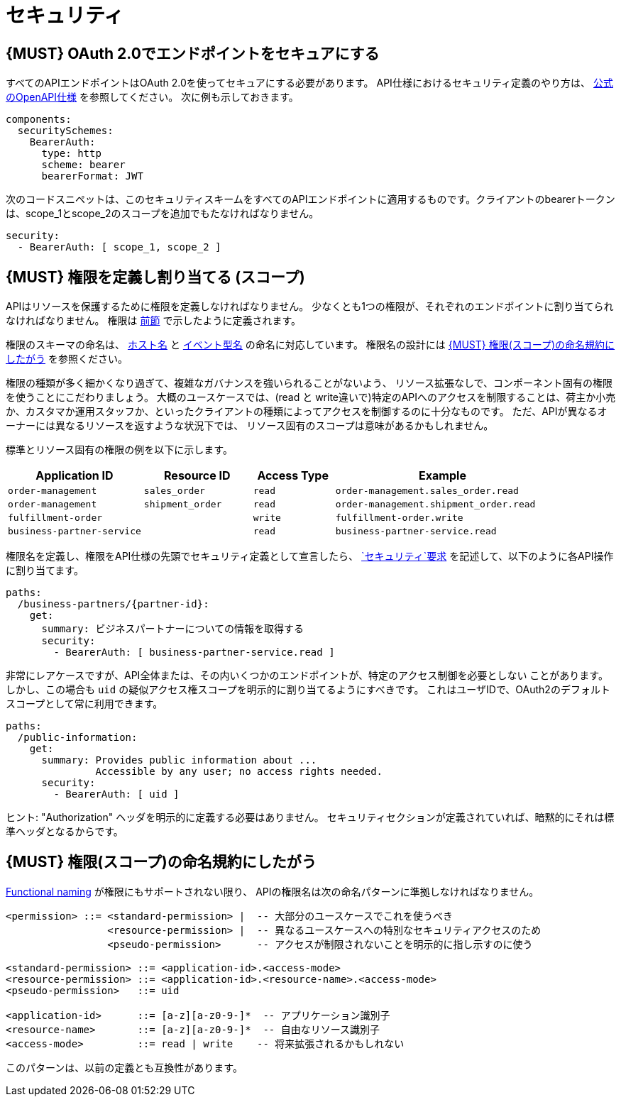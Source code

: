 [[security]]
= セキュリティ

[#104]
== {MUST} OAuth 2.0でエンドポイントをセキュアにする

すべてのAPIエンドポイントはOAuth 2.0を使ってセキュアにする必要があります。
API仕様におけるセキュリティ定義のやり方は、
https://github.com/OAI/OpenAPI-Specification/blob/master/versions/2.0.md#security-definitions-object[公式のOpenAPI仕様] を参照してください。
次に例も示しておきます。

[source,yaml]
----
components:
  securitySchemes:
    BearerAuth:
      type: http
      scheme: bearer
      bearerFormat: JWT
----

次のコードスニペットは、このセキュリティスキームをすべてのAPIエンドポイントに適用するものです。クライアントのbearerトークンは、scope_1とscope_2のスコープを追加でもたなければなりません。

[source,yaml]
----
security:
  - BearerAuth: [ scope_1, scope_2 ]
----

[#105]
== {MUST} 権限を定義し割り当てる (スコープ)

APIはリソースを保護するために権限を定義しなければなりません。
少なくとも1つの権限が、それぞれのエンドポイントに割り当てられなければなりません。
権限は <<104, 前節>> で示したように定義されます。

権限のスキーマの命名は、 <<224, ホスト名>> と <<213, イベント型名>> の命名に対応しています。
権限名の設計には <<225>> を参照ください。

権限の種類が多く細かくなり過ぎて、複雑なガバナンスを強いられることがないよう、
リソース拡張なしで、コンポーネント固有の権限を使うことにこだわりましょう。
大概のユースケースでは、(read と write違いで)特定のAPIへのアクセスを制限することは、荷主か小売か、カスタマか運用スタッフか、といったクライアントの種類によってアクセスを制御するのに十分なものです。
ただ、APIが異なるオーナーには異なるリソースを返すような状況下では、
リソース固有のスコープは意味があるかもしれません。

標準とリソース固有の権限の例を以下に示します。

[cols="25%,20%,15%,40%",options="header",]
|=======================================================================
| Application ID | Resource ID | Access Type | Example
| `order-management` | `sales_order` | `read` | `order-management.sales_order.read`
| `order-management` | `shipment_order` | `read` | `order-management.shipment_order.read`
| `fulfillment-order` | | `write` | `fulfillment-order.write`
| `business-partner-service` | |`read` | `business-partner-service.read`
|=======================================================================

////
//権限名の先頭の変化

[cols="15%,15%,15%,15%,40%",options="header",]
|=======================================================================
| Domain | Component | Resource | Access Type | Example
| finance | exchange-rate | - | write | z::finance.exchange-rate.write
| transactions | order | - | read | z::transactions.order.read
| customer | address | shipment-address | read  | z::customer.address.shipment-address.read
|=======================================================================
[cols="30%,15%,15%,40%",options="header",]
|=======================================================================
| Application | Resource | Access Type | Example
| business-partner-service | | - | read | z::business-partner-service.read
| order-management | sales_order | write | z::order-management.sales_order.write
|=======================================================================

////

権限名を定義し、権限をAPI仕様の先頭でセキュリティ定義として宣言したら、
https://github.com/OAI/OpenAPI-Specification/blob/master/versions/2.0.md#securityRequirementObject[`セキュリティ`要求] を記述して、以下のように各API操作に割り当てます。

[source,yaml]
----
paths:
  /business-partners/{partner-id}:
    get:
      summary: ビジネスパートナーについての情報を取得する
      security:
        - BearerAuth: [ business-partner-service.read ]
----

非常にレアケースですが、API全体または、その内いくつかのエンドポイントが、特定のアクセス制御を必要としない
ことがあります。しかし、この場合も `uid` の疑似アクセス権スコープを明示的に割り当てるようにすべきです。
これはユーザIDで、OAuth2のデフォルトスコープとして常に利用できます。

[source,yaml]
----
paths:
  /public-information:
    get:
      summary: Provides public information about ...
               Accessible by any user; no access rights needed.
      security:
        - BearerAuth: [ uid ]
----

ヒント: "Authorization" ヘッダを明示的に定義する必要はありません。
セキュリティセクションが定義されていれば、暗黙的にそれは標準ヘッダとなるからです。

[#225]
== {MUST} 権限(スコープ)の命名規約にしたがう

<<223, Functional naming>> が権限にもサポートされない限り、
APIの権限名は次の命名パターンに準拠しなければなりません。

[source,bnf]
-----
<permission> ::= <standard-permission> |  -- 大部分のユースケースでこれを使うべき
                 <resource-permission> |  -- 異なるユースケースへの特別なセキュリティアクセスのため
                 <pseudo-permission>      -- アクセスが制限されないことを明示的に指し示すのに使う

<standard-permission> ::= <application-id>.<access-mode>
<resource-permission> ::= <application-id>.<resource-name>.<access-mode>
<pseudo-permission>   ::= uid

<application-id>      ::= [a-z][a-z0-9-]*  -- アプリケーション識別子
<resource-name>       ::= [a-z][a-z0-9-]*  -- 自由なリソース識別子
<access-mode>         ::= read | write    -- 将来拡張されるかもしれない
-----

このパターンは、以前の定義とも互換性があります。